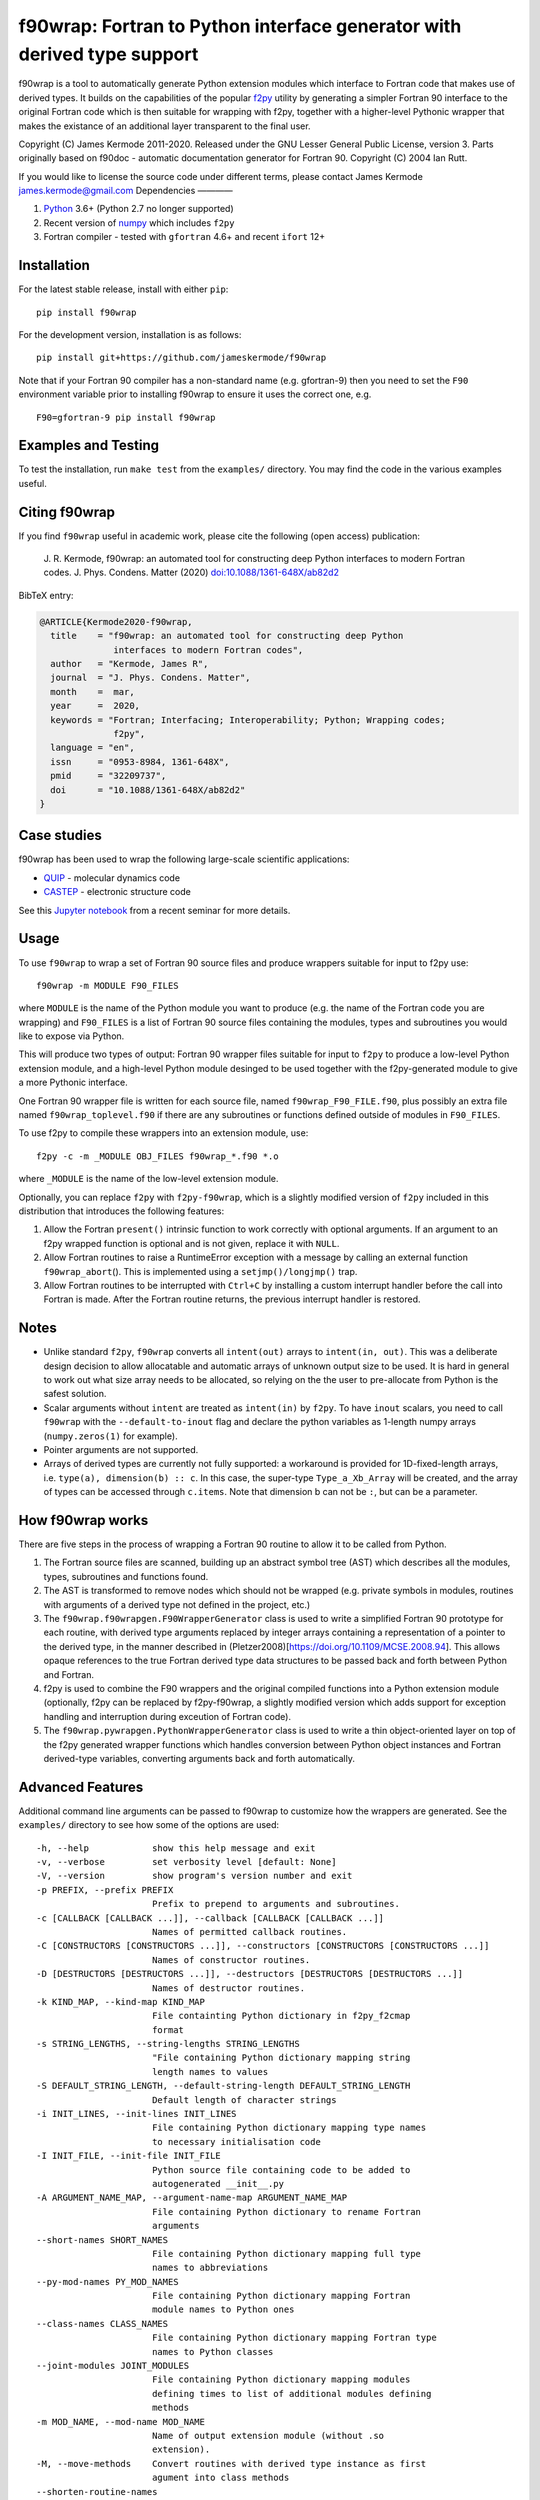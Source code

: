 f90wrap: Fortran to Python interface generator with derived type support
========================================================================

|Build Status|

f90wrap is a tool to automatically generate Python extension modules
which interface to Fortran code that makes use of derived types. It
builds on the capabilities of the popular
`f2py <https://sysbio.ioc.ee/projects/f2py2e/>`__ utility by generating
a simpler Fortran 90 interface to the original Fortran code which is
then suitable for wrapping with f2py, together with a higher-level
Pythonic wrapper that makes the existance of an additional layer
transparent to the final user.

Copyright (C) James Kermode 2011-2020. Released under the GNU Lesser
General Public License, version 3. Parts originally based on f90doc -
automatic documentation generator for Fortran 90. Copyright (C) 2004 Ian
Rutt.

If you would like to license the source code under different terms,
please contact James Kermode james.kermode@gmail.com Dependencies ————

1. `Python <http://www.python.org>`__ 3.6+ (Python 2.7 no longer
   supported)
2. Recent version of `numpy <http://www.numpy.org>`__ which includes
   ``f2py``
3. Fortran compiler - tested with ``gfortran`` 4.6+ and recent ``ifort``
   12+

Installation
------------

For the latest stable release, install with either ``pip``:

::

   pip install f90wrap

For the development version, installation is as follows:

::

   pip install git+https://github.com/jameskermode/f90wrap

Note that if your Fortran 90 compiler has a non-standard name
(e.g. gfortran-9) then you need to set the ``F90`` environment variable
prior to installing f90wrap to ensure it uses the correct one, e.g.

::

   F90=gfortran-9 pip install f90wrap

Examples and Testing
--------------------

To test the installation, run ``make test`` from the ``examples/``
directory. You may find the code in the various examples useful.

Citing f90wrap
--------------

If you find ``f90wrap`` useful in academic work, please cite the
following (open access) publication:

   J. R. Kermode, f90wrap: an automated tool for constructing deep
   Python interfaces to modern Fortran codes. J. Phys. Condens. Matter
   (2020)
   `doi:10.1088/1361-648X/ab82d2 <https://dx.doi.org/10.1088/1361-648X/ab82d2>`__

BibTeX entry:

.. code:: bibtex


   @ARTICLE{Kermode2020-f90wrap,
     title    = "f90wrap: an automated tool for constructing deep Python
                 interfaces to modern Fortran codes",
     author   = "Kermode, James R",
     journal  = "J. Phys. Condens. Matter",
     month    =  mar,
     year     =  2020,
     keywords = "Fortran; Interfacing; Interoperability; Python; Wrapping codes;
                 f2py",
     language = "en",
     issn     = "0953-8984, 1361-648X",
     pmid     = "32209737",
     doi      = "10.1088/1361-648X/ab82d2"
   }

Case studies
------------

f90wrap has been used to wrap the following large-scale scientific
applications:

-  `QUIP <http://libatoms.github.io/QUIP/>`__ - molecular dynamics code
-  `CASTEP <http://www.castep.org>`__ - electronic structure code

See this `Jupyter
notebook <https://github.com/jameskermode/f90wrap/blob/master/docs/tutorials/f90wrap-demo-feb-2020.ipynb>`__
from a recent seminar for more details.

Usage
-----

To use ``f90wrap`` to wrap a set of Fortran 90 source files and produce
wrappers suitable for input to f2py use:

::

   f90wrap -m MODULE F90_FILES

where ``MODULE`` is the name of the Python module you want to produce
(e.g. the name of the Fortran code you are wrapping) and ``F90_FILES``
is a list of Fortran 90 source files containing the modules, types and
subroutines you would like to expose via Python.

This will produce two types of output: Fortran 90 wrapper files suitable
for input to ``f2py`` to produce a low-level Python extension module,
and a high-level Python module desinged to be used together with the
f2py-generated module to give a more Pythonic interface.

One Fortran 90 wrapper file is written for each source file, named
``f90wrap_F90_FILE.f90``, plus possibly an extra file named
``f90wrap_toplevel.f90`` if there are any subroutines or functions
defined outside of modules in ``F90_FILES``.

To use f2py to compile these wrappers into an extension module, use:

::

   f2py -c -m _MODULE OBJ_FILES f90wrap_*.f90 *.o

where ``_MODULE`` is the name of the low-level extension module.

Optionally, you can replace ``f2py`` with ``f2py-f90wrap``, which is a
slightly modified version of ``f2py`` included in this distribution that
introduces the following features:

1. Allow the Fortran ``present()`` intrinsic function to work correctly
   with optional arguments. If an argument to an f2py wrapped function
   is optional and is not given, replace it with ``NULL``.
2. Allow Fortran routines to raise a RuntimeError exception with a
   message by calling an external function ``f90wrap_abort``\ (). This
   is implemented using a ``setjmp()/longjmp()`` trap.
3. Allow Fortran routines to be interrupted with ``Ctrl+C`` by
   installing a custom interrupt handler before the call into Fortran is
   made. After the Fortran routine returns, the previous interrupt
   handler is restored.

Notes
-----

-  Unlike standard ``f2py``, ``f90wrap`` converts all ``intent(out)``
   arrays to ``intent(in, out)``. This was a deliberate design decision
   to allow allocatable and automatic arrays of unknown output size to
   be used. It is hard in general to work out what size array needs to
   be allocated, so relying on the the user to pre-allocate from Python
   is the safest solution.
-  Scalar arguments without ``intent`` are treated as ``intent(in)`` by
   ``f2py``. To have ``inout`` scalars, you need to call ``f90wrap``
   with the ``--default-to-inout`` flag and declare the python variables
   as 1-length numpy arrays (``numpy.zeros(1)`` for example).
-  Pointer arguments are not supported.
-  Arrays of derived types are currently not fully supported: a
   workaround is provided for 1D-fixed-length arrays,
   i.e. \ ``type(a), dimension(b) :: c``. In this case, the super-type
   ``Type_a_Xb_Array`` will be created, and the array of types can be
   accessed through ``c.items``. Note that dimension b can not be ``:``,
   but can be a parameter.

How f90wrap works
-----------------

There are five steps in the process of wrapping a Fortran 90 routine to
allow it to be called from Python.

1. The Fortran source files are scanned, building up an abstract symbol
   tree (AST) which describes all the modules, types, subroutines and
   functions found.
2. The AST is transformed to remove nodes which should not be wrapped
   (e.g. private symbols in modules, routines with arguments of a
   derived type not defined in the project, etc.)
3. The ``f90wrap.f90wrapgen.F90WrapperGenerator`` class is used to write
   a simplified Fortran 90 prototype for each routine, with derived type
   arguments replaced by integer arrays containing a representation of a
   pointer to the derived type, in the manner described in
   (Pletzer2008)[https://doi.org/10.1109/MCSE.2008.94]. This allows
   opaque references to the true Fortran derived type data structures to
   be passed back and forth between Python and Fortran.
4. f2py is used to combine the F90 wrappers and the original compiled
   functions into a Python extension module (optionally, f2py can be
   replaced by f2py-f90wrap, a slightly modified version which adds
   support for exception handling and interruption during exceution of
   Fortran code).
5. The ``f90wrap.pywrapgen.PythonWrapperGenerator`` class is used to
   write a thin object-oriented layer on top of the f2py generated
   wrapper functions which handles conversion between Python object
   instances and Fortran derived-type variables, converting arguments
   back and forth automatically.

Advanced Features
-----------------

Additional command line arguments can be passed to f90wrap to customize
how the wrappers are generated. See the ``examples/`` directory to see
how some of the options are used:

::

     -h, --help            show this help message and exit
     -v, --verbose         set verbosity level [default: None]
     -V, --version         show program's version number and exit
     -p PREFIX, --prefix PREFIX
                           Prefix to prepend to arguments and subroutines.
     -c [CALLBACK [CALLBACK ...]], --callback [CALLBACK [CALLBACK ...]]
                           Names of permitted callback routines.
     -C [CONSTRUCTORS [CONSTRUCTORS ...]], --constructors [CONSTRUCTORS [CONSTRUCTORS ...]]
                           Names of constructor routines.
     -D [DESTRUCTORS [DESTRUCTORS ...]], --destructors [DESTRUCTORS [DESTRUCTORS ...]]
                           Names of destructor routines.
     -k KIND_MAP, --kind-map KIND_MAP
                           File containting Python dictionary in f2py_f2cmap
                           format
     -s STRING_LENGTHS, --string-lengths STRING_LENGTHS
                           "File containing Python dictionary mapping string
                           length names to values
     -S DEFAULT_STRING_LENGTH, --default-string-length DEFAULT_STRING_LENGTH
                           Default length of character strings
     -i INIT_LINES, --init-lines INIT_LINES
                           File containing Python dictionary mapping type names
                           to necessary initialisation code
     -I INIT_FILE, --init-file INIT_FILE
                           Python source file containing code to be added to
                           autogenerated __init__.py
     -A ARGUMENT_NAME_MAP, --argument-name-map ARGUMENT_NAME_MAP
                           File containing Python dictionary to rename Fortran
                           arguments
     --short-names SHORT_NAMES
                           File containing Python dictionary mapping full type
                           names to abbreviations
     --py-mod-names PY_MOD_NAMES
                           File containing Python dictionary mapping Fortran
                           module names to Python ones
     --class-names CLASS_NAMES
                           File containing Python dictionary mapping Fortran type
                           names to Python classes
     --joint-modules JOINT_MODULES
                           File containing Python dictionary mapping modules
                           defining times to list of additional modules defining
                           methods
     -m MOD_NAME, --mod-name MOD_NAME
                           Name of output extension module (without .so
                           extension).
     -M, --move-methods    Convert routines with derived type instance as first
                           agument into class methods
     --shorten-routine-names
                           Remove type name prefix from routine names, e.g.
                           cell_symmetrise() -> symmetrise()
     -P, --package         Generate a Python package instead of a single module
     -a ABORT_FUNC, --abort-func ABORT_FUNC
                           Name of Fortran subroutine to invoke if a fatal error
                           occurs
     --only [ONLY [ONLY ...]]
                           Subroutines to include in wrapper
     --skip [SKIP [SKIP ...]]
                           Subroutines to exclude modules and subroutines from
                           wrapper
     --skip-types [SKIP_TYPES [SKIP_TYPES ...]]
                           Subroutines to exclude types from wrapper
     --force-public [FORCE_PUBLIC [FORCE_PUBLIC ...]]
                           Names which are forced to be make public
     --default-to-inout    Sets all arguments without intent to intent(inout)
     --conf-file CONF_FILE
                           Use Python configuration script to set options
     --documentation-plugin DOCUMENTATION_PLUGIN
                           Use Python script for expanding the documentation of
                           functions and subroutines. All lines of the given tree
                           object are passed to it with a reference to its
                           documentation
     --py-max-line-length PY_MAX_LINE_LENGTH
                           Maximum length of lines in python files written.
                           Default: 80
     --f90-max-line-length F90_MAX_LINE_LENGTH
                           Maximum length of lines in fortan files written.
                           Default: 120
        

Author
------

James Kermode `jameskermode <https://github.com/jameskermode>`__

Contributors
------------

-  Tamas Stenczel `stenczelt <https://github.com/stenczelt>`__
-  Steven Murray `steven-murray <https://github.com/steven-murray>`__
-  Greg Corbett `gregcorbett <https://github.com/gregcorbett>`__
-  Bob Fischer `citibob <https://github.com/citibob>`__
-  David Verelst `davidovitch <https://github.com/davidovitch>`__
-  James Orr `jamesorr <https://github.com/jamesorr>`__
-  `yvesch <https://github.com/yvesch>`__
-  `Matthias Cuntz <https://github.com/mcuntz>`__
-  Balthasar Reuter `reuterbal <https://github.com/reuterbal>`__

.. |Build Status| image:: https://travis-ci.org/jameskermode/f90wrap.svg?branch=master
   :target: https://travis-ci.org/jameskermode/f90wrap
